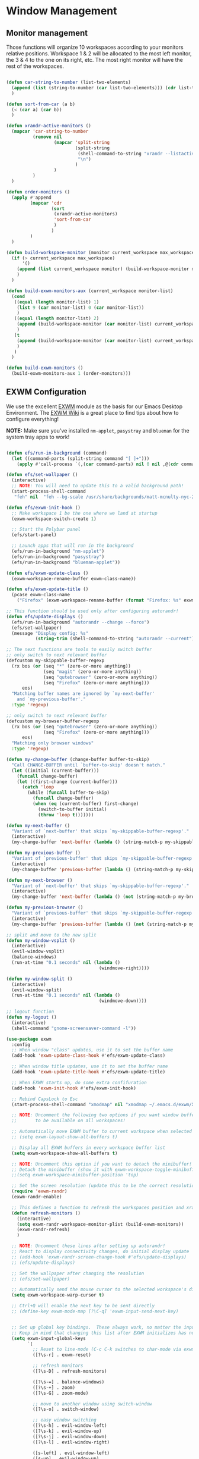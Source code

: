 #+title Destkop with exwm configuration
#+PROPERTY: header-args:emacs-lisp :tangle .emacs.d/desktop.el :mkdirp yes

* Window Management
** Monitor management
Those functions will organize 10 workspaces according to your monitors relative positions.
Workspace 1 & 2 will be allocated to the most left monitor, the 3 & 4 to the one on its right, etc. The most right monitor will have the rest of the workspaces.

#+begin_src emacs-lisp

  (defun car-string-to-number (list-two-elements)
    (append (list (string-to-number (car list-two-elements))) (cdr list-two-elements))
    )

  (defun sort-from-car (a b)
    (< (car a) (car b))
    )

  (defun xrandr-active-monitors ()
    (mapcar 'car-string-to-number
            (remove nil
                    (mapcar 'split-string
                            (split-string
                             (shell-command-to-string "xrandr --listactivemonitors | grep / | cut -d '/' -f3 | sed -e 's/^[0-9]\\++//g' -e 's/+[0-9]\\+//g'")
                             "\n")
                            )
                    )
            )
    )

  (defun order-monitors ()
    (apply #'append
           (mapcar 'cdr
                   (sort
                    (xrandr-active-monitors)
                    'sort-from-car
                    )
                   )
           )
    )

  (defun build-workspace-monitor (monitor current_workspace max_workspace)
    (if (> current_workspace max_workspace)
        '()
      (append (list current_workspace monitor) (build-workspace-monitor monitor (+ current_workspace 1) max_workspace))
      )
    )

  (defun build-exwm-monitors-aux (current_workspace monitor-list)
    (cond
     ((equal (length monitor-list) 1)
      (list 9 (car monitor-list) 0 (car monitor-list))
      )
     ((equal (length monitor-list) 2)
      (append (build-workspace-monitor (car monitor-list) current_workspace 8) (build-exwm-monitors-aux (+ current_workspace 2) (cdr monitor-list)))
      )
     (t
      (append (build-workspace-monitor (car monitor-list) current_workspace (+ current_workspace 1)) (build-exwm-monitors-aux (+ current_workspace 2) (cdr monitor-list)))
      )
     )
    )

  (defun build-exwm-monitors ()
    (build-exwm-monitors-aux 1 (order-monitors)))

#+end_src

** EXWM Configuration

We use the excellent [[https://github.com/ch11ng/exwm][EXWM]] module as the basis for our Emacs Desktop Environment.  The [[https://github.com/ch11ng/exwm/wiki][EXWM Wiki]] is a great place to find tips about how to configure everything!

*NOTE:* Make sure you've installed =nm-applet=, =pasystray= and =blueman= for the system tray apps to work!

#+begin_src emacs-lisp

  (defun efs/run-in-background (command)
    (let ((command-parts (split-string command "[ ]+")))
      (apply #'call-process `(,(car command-parts) nil 0 nil ,@(cdr command-parts)))))

  (defun efs/set-wallpaper ()
    (interactive)
    ;; NOTE: You will need to update this to a valid background path!
    (start-process-shell-command
     "feh" nil  "feh --bg-scale /usr/share/backgrounds/matt-mcnulty-nyc-2nd-ave.jpg"))

  (defun efs/exwm-init-hook ()
    ;; Make workspace 1 be the one where we land at startup
    (exwm-workspace-switch-create 1)

    ;; Start the Polybar panel
    (efs/start-panel)

    ;; Launch apps that will run in the background
    (efs/run-in-background "nm-applet")
    (efs/run-in-background "pasystray")
    (efs/run-in-background "blueman-applet"))

  (defun efs/exwm-update-class ()
    (exwm-workspace-rename-buffer exwm-class-name))

  (defun efs/exwm-update-title ()
    (pcase exwm-class-name
      ("Firefox" (exwm-workspace-rename-buffer (format "Firefox: %s" exwm-title)))))

  ;; This function should be used only after configuring autorandr!
  (defun efs/update-displays ()
    (efs/run-in-background "autorandr --change --force")
    (efs/set-wallpaper)
    (message "Display config: %s"
             (string-trim (shell-command-to-string "autorandr --current"))))

  ;; The next functions are tools to easily switch buffer
  ;; only switch to next relevant buffer
  (defcustom my-skippable-buffer-regexp
    (rx bos (or (seq "*" (zero-or-more anything))
                (seq "magit" (zero-or-more anything))
                (seq "qutebrowser" (zero-or-more anything))
                (seq "Firefox" (zero-or-more anything)))
        eos)
    "Matching buffer names are ignored by `my-next-buffer'
      and `my-previous-buffer'."
    :type 'regexp)

  ;; only switch to next relevant buffer
  (defcustom my-browser-buffer-regexp
    (rx bos (or (seq "qutebrowser" (zero-or-more anything))
                (seq "Firefox" (zero-or-more anything)))
        eos)
    "Matching only browser windows"
    :type 'regexp)

  (defun my-change-buffer (change-buffer buffer-to-skip)
    "Call CHANGE-BUFFER until `buffer-to-skip' doesn't match."
    (let ((initial (current-buffer)))
      (funcall change-buffer)
      (let ((first-change (current-buffer)))
        (catch 'loop
          (while (funcall buffer-to-skip)
            (funcall change-buffer)
            (when (eq (current-buffer) first-change)
              (switch-to-buffer initial)
              (throw 'loop t)))))))

  (defun my-next-buffer ()
    "Variant of `next-buffer' that skips `my-skippable-buffer-regexp'."
    (interactive)
    (my-change-buffer 'next-buffer (lambda () (string-match-p my-skippable-buffer-regexp (buffer-name)))))

  (defun my-previous-buffer ()
    "Variant of `previous-buffer' that skips `my-skippable-buffer-regexp'."
    (interactive)
    (my-change-buffer 'previous-buffer (lambda () (string-match-p my-skippable-buffer-regexp (buffer-name)))))

  (defun my-next-browser ()
    "Variant of `next-buffer' that skips `my-skippable-buffer-regexp'."
    (interactive)
    (my-change-buffer 'next-buffer (lambda () (not (string-match-p my-browser-buffer-regexp (buffer-name))))))

  (defun my-previous-browser ()
    "Variant of `previous-buffer' that skips `my-skippable-buffer-regexp'."
    (interactive)
    (my-change-buffer 'previous-buffer (lambda () (not (string-match-p my-browser-buffer-regexp (buffer-name))))))

  ;; split and move to the new split
  (defun my-window-vsplit ()
    (interactive)
    (evil-window-vsplit)
    (balance-windows)
    (run-at-time "0.1 seconds" nil (lambda ()
                                     (windmove-right))))

  (defun my-window-split ()
    (interactive)
    (evil-window-split)
    (run-at-time "0.1 seconds" nil (lambda ()
                                     (windmove-down))))

  ;; logout function
  (defun my-logout ()
    (interactive)
    (shell-command "gnome-screensaver-command -l"))

  (use-package exwm
    :config
    ;; When window "class" updates, use it to set the buffer name
    (add-hook 'exwm-update-class-hook #'efs/exwm-update-class)

    ;; When window title updates, use it to set the buffer name
    (add-hook 'exwm-update-title-hook #'efs/exwm-update-title)

    ;; When EXWM starts up, do some extra confifuration
    (add-hook 'exwm-init-hook #'efs/exwm-init-hook)

    ;; Rebind CapsLock to Esc
    (start-process-shell-command "xmodmap" nil "xmodmap ~/.emacs.d/exwm/Xmodmap")

    ;; NOTE: Uncomment the following two options if you want window buffers
    ;;       to be available on all workspaces!

    ;; Automatically move EXWM buffer to current workspace when selected
    ;; (setq exwm-layout-show-all-buffers t)

    ;; Display all EXWM buffers in every workspace buffer list
    (setq exwm-workspace-show-all-buffers t)

    ;; NOTE: Uncomment this option if you want to detach the minibuffer!
    ;; Detach the minibuffer (show it with exwm-workspace-toggle-minibuffer)
    ;;(setq exwm-workspace-minibuffer-position 'top)

    ;; Set the screen resolution (update this to be the correct resolution for your screen!)
    (require 'exwm-randr)
    (exwm-randr-enable)

    ;; This defines a function to refresh the workspaces position and xrandr
    (defun refresh-monitors ()
      (interactive)
      (setq exwm-randr-workspace-monitor-plist (build-exwm-monitors))
      (exwm-randr-refresh)
      )

    ;; NOTE: Uncomment these lines after setting up autorandr!
    ;; React to display connectivity changes, do initial display update
    ;; (add-hook 'exwm-randr-screen-change-hook #'efs/update-displays)
    ;; (efs/update-displays)

    ;; Set the wallpaper after changing the resolution
    ;; (efs/set-wallpaper)

    ;; Automatically send the mouse cursor to the selected workspace's display
    (setq exwm-workspace-warp-cursor t)

    ;; Ctrl+Q will enable the next key to be sent directly
    ;; (define-key exwm-mode-map [?\C-q] 'exwm-input-send-next-key)


    ;; Set up global key bindings.  These always work, no matter the input state!
    ;; Keep in mind that changing this list after EXWM initializes has no effect.
    (setq exwm-input-global-keys
          `(
            ;; Reset to line-mode (C-c C-k switches to char-mode via exwm-input-release-keyboard)
            ([?\s-r] . exwm-reset)

            ;; refresh monitors
            ([?\s-D] . refresh-monitors)

            ([?\s-=] . balance-windows)
            ([?\s-+] . zoom)
            ([?\s-G] . zoom-mode)

            ;; move to another window using switch-window
            ([?\s-o] . switch-window)

            ;; easy window switching
            ([?\s-h] . evil-window-left)
            ([?\s-k] . evil-window-up)
            ([?\s-j] . evil-window-down)
            ([?\s-l] . evil-window-right)

            ([s-left] . evil-window-left)
            ([s-up] . evil-window-up)
            ([s-down] . evil-window-down)
            ([s-right] . evil-window-right)

            ;; easy window moving
            ([?\s-H] . windmove-swap-states-left)
            ([?\s-J] . windmove-swap-states-down)
            ([?\s-K] . windmove-swap-states-up)
            ([?\s-L] . windmove-swap-states-right)

            ([S-s-left] . windmove-swap-states-left)
            ([S-s-down] . windmove-swap-states-down)
            ([S-s-up] . windmove-swap-states-up)
            ([S-s-right] . windmove-swap-states-right)

            ;; easy window resize
            ;; ([C-s-h] . windsize-left)
            ;; ([C-s-j] . windsize-down)
            ;; ([C-s-k] . windsize-up)
            ;; ([C-s-l] . windsize-right)

            ([C-s-left] . windsize-left)
            ([C-s-down] . windsize-down)
            ([C-s-up] . windsize-up)
            ([C-s-right] . windsize-right)

            ([?\s-V] . my-window-vsplit)
            ([?\s-S] . my-window-split)

            ([?\s-b] . exwm-workspace-switch-to-buffer)
            ([?\s-B] . ibuffer)

            ([s-tab] . my-next-buffer)
            ([s-iso-lefttab] . my-previous-buffer)

            ([?\s-i] . my-next-browser)
            ([?\s-I] . my-previous-browser)

            ([?\s-p] . treemacs)

            ([?\s-W] . delete-window)
            ([?\s-X] . kill-current-buffer)
            ([?\s-Q] . (lambda () (interactive) (kill-current-buffer) (delete-window)))

            ([?\s-f] . exwm-layout-toggle-fullscreen)
            ([?\s-F] . exwm-floating-toggle-floating)

            ([?\s-T] . my-logout)
            ([?\s-x] . counsel-M-x)
            ([?\s-.] . counsel-find-file)

            ([?\s- ] . counsel-linux-app)
            ([s-return] . +vterm/toggle)
            ([S-s-return] . +vterm/here)

            ;; 's-N': Switch to certain workspace with Super (Win) plus a number key (0 - 9)
            ,@(mapcar (lambda (i)
                        `(,(kbd (format "s-%d" i)) .
                          (lambda ()
                            (interactive)
                            (exwm-workspace-switch-create ,i))))
                      (number-sequence 0 9))
            ))

    ;; Should be set in the previous list but does not work atm
    (exwm-input-set-key (kbd "C-s-h") #'windsize-left)
    (exwm-input-set-key (kbd "C-s-l") #'windsize-right)
    (exwm-input-set-key (kbd "C-s-j") #'windsize-down)
    (exwm-input-set-key (kbd "C-s-k") #'windsize-up)

    (exwm-enable))

#+end_src

* Desktop Environment
** Desktop File

This file is used by your "login manager" (GDM, LightDM, etc) to display EXWM as a desktop environment option when you log in.

*IMPORTANT*: Make sure you create a symbolic link for this file into =/usr/share/xsessions=:

#+begin_src shell :tangle .scripts/emacs/exwm/init-ubuntu.sh :mkdirp yes

  echo "[Desktop Entry]
    Name=EXWM
    Comment=Emacs Window Manager
    Exec=sh $(pwd ~)/.emacs.d/exwm/start-exwm.sh
    TryExec=sh
    Type=Application
    X-LightDM-DesktopName=exwm
    DesktopNames=exwm" > ~/.emacs.d/exwm/EXWM.desktop

  sudo ln -f ~/.emacs.d/exwm/EXWM.desktop /usr/share/xsessions/EXWM.desktop

#+end_src

** Desktop Key Bindings

We use the [[https://github.com/DamienCassou/desktop-environment][desktop-environment]] package to automatically bind to well-known programs for controlling the volume, screen brightness, media playback, and doing other things like locking the screen and taking screenshots.  Make sure that you install the necessary programs to make this functionality work!  Check the [[https://github.com/DamienCassou/desktop-environment#default-configuration][default programs]] list to know what you need to install.

#+begin_src emacs-lisp

  (use-package desktop-environment
    :after exwm
    :config (desktop-environment-mode)
    :custom
    (desktop-environment-brightness-small-increment "2%+")
    (desktop-environment-brightness-small-decrement "2%-")
    (desktop-environment-brightness-normal-increment "5%+")
    (desktop-environment-brightness-normal-decrement "5%-"))

#+end_src

** Launcher Script

This launcher script is invoked by =EXWM.desktop= to start Emacs and load our desktop environment configuration.  We also start up some other helpful applications to configure the desktop experience.

#+begin_src shell :tangle ./.emacs.d/exwm/start-exwm.sh :shebang #!/bin/sh :mkdirp yes

  # Run the screen compositor
  compton &

  # Fire it up
  exec dbus-launch --exit-with-session emacs -mm --debug-init -l ~/.emacs.d/desktop.el

#+end_src

** Keyboard Configuration

The =Xmodmap= file will be used with the =xmodmap= program to remap CapsLock to Esc inside of our desktop environment:

#+begin_src sh :tangle ./.emacs.d/exwm/Xmodmap

  remove Lock = Caps_Lock
  keysym Caps_Lock = Escape
  add Lock = Caps_Lock'

#+end_src

** Panel with Polybar
*** Prerequisite
**** Ubuntu
Install useful tray apps:
#+begin_src emacs-lisp  :tangle .scripts/polybar/inint-ubuntu.sh :shebang #!/bin/sh :mkdirp yes

  sudo apt install pasystray blueman
  sudo apt install build-essential git cmake cmake-data pkg-config python3-sphinx libcairo2-dev libxcb1-dev libxcb-util0-dev libxcb-randr0-dev libxcb-composite0-dev python3-xcbgen xcb-proto libxcb-image0-dev libxcb-ewmh-dev libxcb-icccm4-dev

#+end_src

Compile and install polybar:
#+begin_src shell :tangle .scripts/polybar/install.sh :shebang #!/bin/sh :mkdirp yes

  mkdir -p ~/Tools
  cd ~/Tools
  git clone --recursive https://github.com/polybar/polybar
  cd polybar
  mkdir build
  cd build
  cmake ..
  make -j$(nproc)
  # Optional. This will install the polybar executable in /usr/local/bin
  sudo make install

#+end_src

*** Polybar config

Polybar provides a great, minimalistic panel for your EXWM desktop configuration.  The following config integrates =emacsclient= and Polybar with =polybar-msg= to enable you to gather *any* information from Emacs and display it in the panel!

Check out the Polybar wiki for more details on how to configure it: https://github.com/polybar/polybar/wiki

#+begin_src emacs-lisp

  ;; Make sure the server is started (better to do this in your main Emacs config!)
  (server-start)

  (defvar efs/polybar-process nil
    "Holds the process of the running Polybar instance, if any")

  (defun efs/kill-panel ()
    (interactive)
    (when efs/polybar-process
      (ignore-errors
        (kill-process efs/polybar-process)))
    (setq efs/polybar-process nil))

  (defun efs/start-panel ()
    (interactive)
    (efs/kill-panel)
    (setq efs/polybar-process (start-process-shell-command "polybar" nil "polybar panel")))

  (defun efs/send-polybar-hook (module-name hook-index)
    (start-process-shell-command "polybar-msg" nil (format "polybar-msg hook %s %s" module-name hook-index)))

  (defun efs/send-polybar-exwm-workspace ()
    (efs/send-polybar-hook "exwm-workspace" 1))

  ;; Update panel indicator when workspace changes
  (add-hook 'exwm-workspace-switch-hook #'efs/send-polybar-exwm-workspace)

#+end_src

The configuration for our ingeniously named panel, "panel".  Invoke it with =polybar panel= on the command line!

#+begin_src conf :tangle .config/polybar/config :mkdirp yes

  ; Docs: https://github.com/polybar/polybar
  ;==========================================================

  [settings]
  screenchange-reload = true

  [global/wm]
  margin-top = -16px
  margin-bottom = 0

  [colors]
  background = #f0252526
  background-alt = #001e1e1e
  foreground = #d4d4d4
  foreground-alt = #555
  primary = #ffb52a
  secondary = #e60053
  alert = #bd2c40
  underline-1 = #c792ea

  [bar/panel]
  monitor = ${env:MONITOR:}
  bottom = true
  width = 600
  height = 16
  offset-x = 100%:-600
  offset-y = 0px
  fixed-center = true
  enable-ipc = true

  background = ${colors.background}
  foreground = ${colors.foreground}

  border-size = 0
  border-color = #00000000

  padding-top = 5
  padding-left = 1
  padding-right = 1

  module-margin = 3

  font-0 = "Cantarell:size=12;2"
  font-1 = "Font Awesome:size=12;2"
  font-2 = "Material Icons:size=12;5"
  font-3 = "Fira Mono:size=12;-3"

  modules-right = date battery

  tray-detached = true
  tray-position = right
  tray-padding = 3
  tray-maxsize = 28
  tray-offset-x = -290

  cursor-click = pointer
  cursor-scroll = ns-resize

  [module/cpu]
  type = internal/cpu
  interval = 2
  format = <label> <ramp-coreload>
  format-underline = ${colors.underline-1}
  click-left = emacsclient -e "(proced)"
  label = %percentage:2%%
  ramp-coreload-spacing = 0
  ramp-coreload-0 = ▁
  ramp-coreload-0-foreground = ${colors.foreground-alt}
  ramp-coreload-1 = ▂
  ramp-coreload-2 = ▃
  ramp-coreload-3 = ▄
  ramp-coreload-4 = ▅
  ramp-coreload-5 = ▆
  ramp-coreload-6 = ▇

  [module/date]
  type = internal/date
  interval = 5

  date = "%a %b %d %Y"

  time = %H:%M

  format-prefix-foreground = ${colors.foreground-alt}
  format-underline = ${colors.underline-1}

  label = %date% %time%

  [module/battery]
  type = internal/battery
  battery = BAT1
  adapter = ADP1
  full-at = 98
  time-format = %-l:%M

  label-charging = %percentage%%
  format-charging = <animation-charging> <label-charging>
  format-charging-underline = ${colors.underline-1}

  label-discharging = %percentage%%
  format-discharging = <ramp-capacity> <label-discharging>
  format-discharging-underline = ${self.format-charging-underline}

  format-full = <ramp-capacity> <label-full>
  format-full-underline = ${self.format-charging-underline}

  ramp-capacity-0 = 
  ramp-capacity-1 = 
  ramp-capacity-2 = 
  ramp-capacity-3 = 
  ramp-capacity-4 = 

  animation-charging-0 = 
  animation-charging-1 = 
  animation-charging-2 = 
  animation-charging-3 = 
  animation-charging-4 = 
  animation-charging-framerate = 750

  [module/temperature]
  type = internal/temperature
  thermal-zone = 0
  warn-temperature = 60

  format = <label>
  format-underline = ${colors.underline-1}
  format-warn = <label-warn>
  format-warn-underline = ${self.format-underline}

  label = %temperature-c%
  label-warn = %temperature-c%!
  label-warn-foreground = ${colors.secondary}

#+end_src
